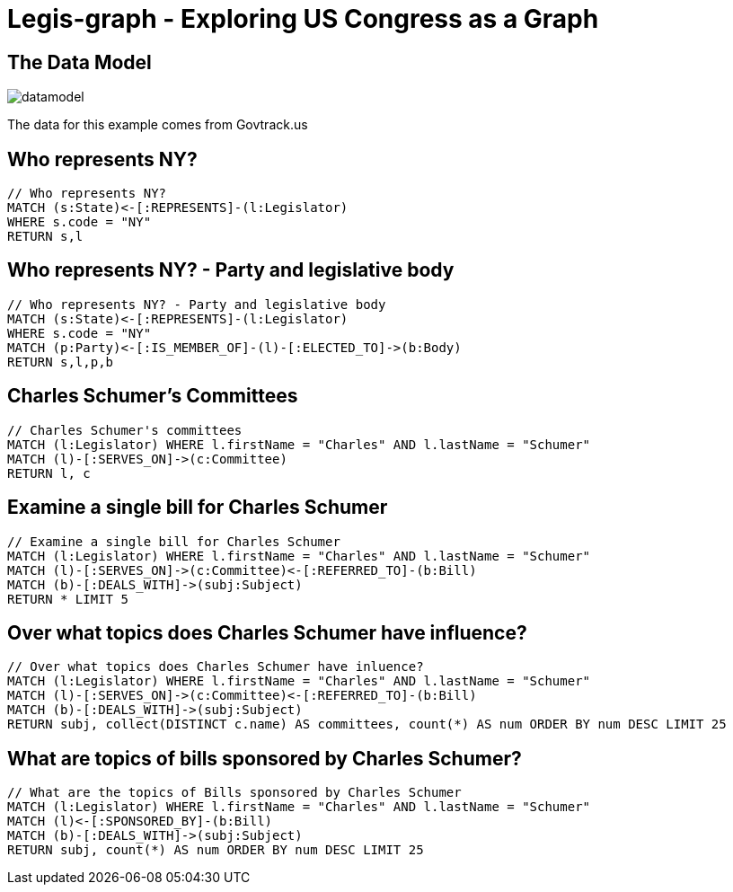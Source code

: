 = Legis-graph - Exploring US Congress as a Graph

== The Data Model

image::https://raw.githubusercontent.com/legis-graph/legis-graph/master/img/datamodel.png[float=right]

The data for this example comes from Govtrack.us

//This is the basic data model:
//
//* a `+(:Intermediary)-[:INTERMEDIARY_OF]->(:Entity)+`
//* an `+(:Officer)-[:OFFICER_OF]->(:Entity)+`
//* an `+(:Officer)-[:SHAREHOLDER_OF]->(:Entity)+`
//* an `+(:Officer)-[:REGISTERED_ADDRESS]->(:Address)+`
//* an `+()-[:SIMILAR_NAME_AND_ADDRESS]->()+`


== Who represents NY?

[source,cypher]
----
// Who represents NY?
MATCH (s:State)<-[:REPRESENTS]-(l:Legislator)
WHERE s.code = "NY"
RETURN s,l
----

== Who represents NY? - Party and legislative body

[source,cypher]
----
// Who represents NY? - Party and legislative body
MATCH (s:State)<-[:REPRESENTS]-(l:Legislator)
WHERE s.code = "NY"
MATCH (p:Party)<-[:IS_MEMBER_OF]-(l)-[:ELECTED_TO]->(b:Body)
RETURN s,l,p,b
----

== Charles Schumer's Committees

[source,cypher]
----
// Charles Schumer's committees
MATCH (l:Legislator) WHERE l.firstName = "Charles" AND l.lastName = "Schumer"
MATCH (l)-[:SERVES_ON]->(c:Committee)
RETURN l, c
----


== Examine a single bill for Charles Schumer
[source,cypher]
----
// Examine a single bill for Charles Schumer
MATCH (l:Legislator) WHERE l.firstName = "Charles" AND l.lastName = "Schumer"
MATCH (l)-[:SERVES_ON]->(c:Committee)<-[:REFERRED_TO]-(b:Bill)
MATCH (b)-[:DEALS_WITH]->(subj:Subject)
RETURN * LIMIT 5
----

== Over what topics does Charles Schumer have influence?
[source,cypher]
----
// Over what topics does Charles Schumer have inluence?
MATCH (l:Legislator) WHERE l.firstName = "Charles" AND l.lastName = "Schumer"
MATCH (l)-[:SERVES_ON]->(c:Committee)<-[:REFERRED_TO]-(b:Bill)
MATCH (b)-[:DEALS_WITH]->(subj:Subject)
RETURN subj, collect(DISTINCT c.name) AS committees, count(*) AS num ORDER BY num DESC LIMIT 25
----

== What are topics of bills sponsored by Charles Schumer?
[source,cypher]
----
// What are the topics of Bills sponsored by Charles Schumer
MATCH (l:Legislator) WHERE l.firstName = "Charles" AND l.lastName = "Schumer"
MATCH (l)<-[:SPONSORED_BY]-(b:Bill)
MATCH (b)-[:DEALS_WITH]->(subj:Subject)
RETURN subj, count(*) AS num ORDER BY num DESC LIMIT 25
----

